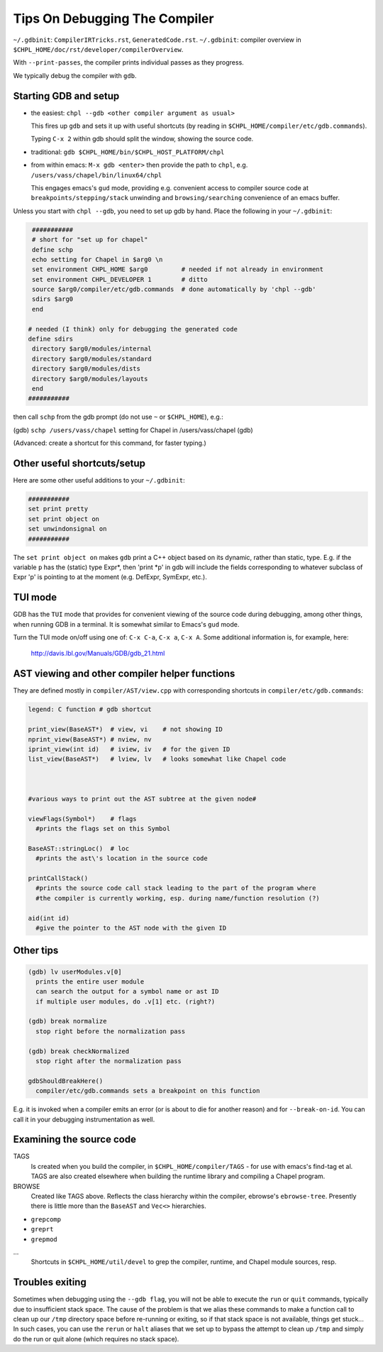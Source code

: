 ===============================
Tips On Debugging The Compiler
===============================

``~/.gdbinit``: ``CompilerIRTricks.rst``, ``GeneratedCode.rst``.
``~/.gdbinit``: compiler overview in ``$CHPL_HOME/doc/rst/developer/compilerOverview``.

With ``--print-passes``, the compiler prints individual passes as they progress.

We typically debug the compiler with ``gdb``.




Starting GDB and setup
-----------------------

* the easiest:  ``chpl --gdb <other compiler argument as usual>``

  This fires up ``gdb`` and sets it up with useful shortcuts
  (by reading in ``$CHPL_HOME/compiler/etc/gdb.commands``).

  Typing ``C-x 2`` within gdb should split the window, showing the source code.

* traditional:  ``gdb $CHPL_HOME/bin/$CHPL_HOST_PLATFORM/chpl``

* from within emacs:  ``M-x gdb <enter>``
  then provide the path to ``chpl``, e.g. ``/users/vass/chapel/bin/linux64/chpl``

  This engages emacs's ``gud`` mode, providing e.g. convenient access
  to compiler source code at ``breakpoints/stepping/stack`` unwinding
  and ``browsing/searching`` convenience of an emacs buffer.

Unless you start with ``chpl --gdb``, you need to set up gdb by hand.
Place the following in your ``~/.gdbinit``:

.. code-block:: bash

  ###########
  # short for "set up for chapel"
  define schp
  echo setting for Chapel in $arg0 \n
  set environment CHPL_HOME $arg0         # needed if not already in environment
  set environment CHPL_DEVELOPER 1        # ditto
  source $arg0/compiler/etc/gdb.commands  # done automatically by 'chpl --gdb'
  sdirs $arg0
  end

 # needed (I think) only for debugging the generated code
 define sdirs
  directory $arg0/modules/internal
  directory $arg0/modules/standard
  directory $arg0/modules/dists
  directory $arg0/modules/layouts
  end
 ###########


then call ``schp`` from the gdb prompt (do not use ``~`` or ``$CHPL_HOME``), e.g.:

(gdb) ``schp /users/vass/chapel``
setting for Chapel in /users/vass/chapel
(gdb)

(Advanced: create a shortcut for this command, for faster typing.)


Other useful shortcuts/setup
------------------------------

Here are some other useful additions to your ``~/.gdbinit``:

.. code-block:: bash

 ###########
 set print pretty
 set print object on
 set unwindonsignal on
 ###########


The ``set print object on`` makes ``gdb`` print a C++ object based on its
dynamic, rather than static, type. E.g. if the variable ``p`` has the
(static) type Expr*, then 'print *p' in gdb will include the fields
corresponding to whatever subclass of Expr 'p' is pointing to at the
moment (e.g. DefExpr, SymExpr, etc.).


TUI mode
---------

GDB has the ``TUI`` mode that provides for convenient viewing of the
source code during debugging, among other things, when running GDB in
a terminal. It is somewhat similar to Emacs\'s ``gud`` mode.

Turn the TUI mode on/off using one of: ``C-x C-a``, ``C-x a``, ``C-x A``.
Some additional information is, for example, here:

  http://davis.lbl.gov/Manuals/GDB/gdb_21.html


AST viewing and other compiler helper functions
------------------------------------------------

They are defined mostly in ``compiler/AST/view.cpp``
with corresponding shortcuts in ``compiler/etc/gdb.commands``:

.. code-block:: bash

  legend: C function # gdb shortcut

  print_view(BaseAST*)  # view, vi    # not showing ID
  nprint_view(BaseAST*) # nview, nv
  iprint_view(int id)   # iview, iv   # for the given ID
  list_view(BaseAST*)   # lview, lv   # looks somewhat like Chapel code



  #various ways to print out the AST subtree at the given node#

  viewFlags(Symbol*)    # flags
    #prints the flags set on this Symbol

  BaseAST::stringLoc()  # loc
    #prints the ast\'s location in the source code

  printCallStack()
    #prints the source code call stack leading to the part of the program where
    #the compiler is currently working, esp. during name/function resolution (?)

  aid(int id)
    #give the pointer to the AST node with the given ID




Other tips
-----------

.. code-block:: bash

  (gdb) lv userModules.v[0]
    prints the entire user module
    can search the output for a symbol name or ast ID
    if multiple user modules, do .v[1] etc. (right?)

  (gdb) break normalize
    stop right before the normalization pass

  (gdb) break checkNormalized
    stop right after the normalization pass

  gdbShouldBreakHere()
    compiler/etc/gdb.commands sets a breakpoint on this function


E.g. it is invoked when a compiler emits an error (or is about to die
for another reason) and for ``--break-on-id``.
You can call it in your debugging instrumentation as well.


Examining the source code
-------------------------

TAGS
  Is created when you build the compiler, in ``$CHPL_HOME/compiler/TAGS``
  - for use with emacs\'s find-tag et al.
  TAGS are also created elsewhere when building the runtime library
  and compiling a Chapel program.

BROWSE
  Created like TAGS above. Reflects the class hierarchy within the compiler,
  ebrowse\'s ``ebrowse-tree``.
  Presently there is little more than the ``BaseAST`` and ``Vec<>`` hierarchies.

- ``grepcomp``
- ``greprt``
- ``grepmod``

...
  Shortcuts in ``$CHPL_HOME/util/devel`` to grep the compiler, runtime, and
  Chapel module sources, resp.


Troubles exiting
----------------

Sometimes when debugging using the ``--gdb flag``, you will not be able to
execute the ``run`` or ``quit`` commands, typically due to insufficient
stack space.  The cause of the problem is that we alias these commands
to make a function call to clean up our ``/tmp`` directory space before
re-running or exiting, so if that stack space is not available, things
get stuck...  In such cases, you can use the ``rerun`` or ``halt`` aliases
that we set up to bypass the attempt to clean up ``/tmp`` and simply do
the run or quit alone (which requires no stack space).
